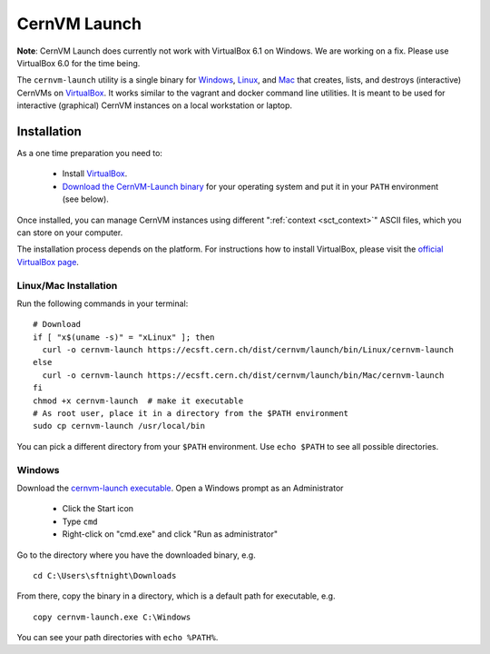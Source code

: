 .. _sct_launch:

CernVM Launch
=============

**Note**: CernVM Launch does currently not work with VirtualBox 6.1 on Windows. We are working on a fix. Please use VirtualBox 6.0 for the time being.

The ``cernvm-launch`` utility is a single binary for `Windows <https://ecsft.cern.ch/dist/cernvm/launch/bin/Win/cernvm-launch.exe>`_, `Linux <https://ecsft.cern.ch/dist/cernvm/launch/bin/Linux/cernvm-launch>`_, and `Mac <https://ecsft.cern.ch/dist/cernvm/launch/bin/Mac/cernvm-launch>`_ that creates, lists, and destroys (interactive) CernVMs on `VirtualBox <https://www.virtualbox.org/>`_. It works similar to the vagrant and docker command line utilities. It is meant to be used for interactive (graphical) CernVM instances on a local workstation or laptop.

Installation
------------

As a one time preparation you need to:

  * Install `VirtualBox <https://www.virtualbox.org/>`_.
  * `Download the CernVM-Launch binary <https://ecsft.cern.ch/dist/cernvm/launch/bin/>`_ for your operating system and put it in your ``PATH`` environment (see below).

Once installed, you can manage CernVM instances using different ":ref:`context <sct_context>`" ASCII files, which you can store on your computer.

The installation process depends on the platform. For instructions how to install VirtualBox, please visit the `official VirtualBox page <https://www.virtualbox.org/wiki/Downloads>`_.


Linux/Mac Installation
~~~~~~~~~~~~~~~~~~~~~~

Run the following commands in your terminal:

::

    # Download
    if [ "x$(uname -s)" = "xLinux" ]; then
      curl -o cernvm-launch https://ecsft.cern.ch/dist/cernvm/launch/bin/Linux/cernvm-launch
    else
      curl -o cernvm-launch https://ecsft.cern.ch/dist/cernvm/launch/bin/Mac/cernvm-launch
    fi
    chmod +x cernvm-launch  # make it executable
    # As root user, place it in a directory from the $PATH environment
    sudo cp cernvm-launch /usr/local/bin

You can pick a different directory from your ``$PATH`` environment. Use ``echo $PATH`` to see all possible directories.


Windows
~~~~~~~

Download the `cernvm-launch executable <https://ecsft.cern.ch/dist/cernvm/launch/bin/Win/cernvm-launch.exe>`_. Open a Windows prompt as an Administrator

  * Click the Start icon
  * Type ``cmd``
  * Right-click on "cmd.exe" and click "Run as administrator"

Go to the directory where you have the downloaded binary, e.g.

::

    cd C:\Users\sftnight\Downloads

From there, copy the binary in a directory, which is a default path for executable, e.g.

::

    copy cernvm-launch.exe C:\Windows

You can see your path directories with ``echo %PATH%``.
